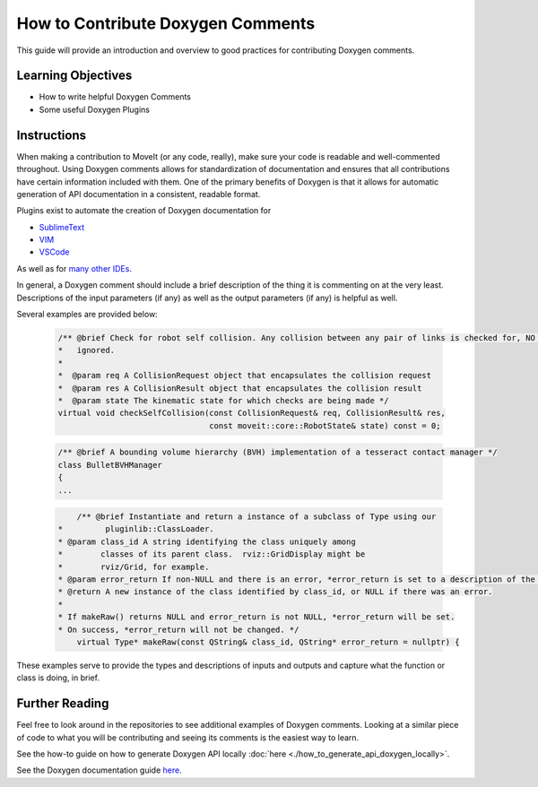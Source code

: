 How to Contribute Doxygen Comments
==================================

This guide will provide an introduction and overview to good practices for contributing Doxygen comments.

Learning Objectives
-------------------

- How to write helpful Doxygen Comments
- Some useful Doxygen Plugins

Instructions
------------
When making a contribution to MoveIt (or any code, really), make sure your code is readable and well-commented throughout.
Using Doxygen comments allows for standardization of documentation and ensures that all contributions have certain information included with them.
One of the primary benefits of Doxygen is that it allows for automatic generation of API documentation in a consistent, readable format.


Plugins exist to automate the creation of Doxygen documentation for


- `SublimeText <https://packagecontrol.io/packages/DoxyDoxygen>`_
- `VIM <https://www.vim.org/scripts/script.php?script_id=987>`_
- `VSCode <https://marketplace.visualstudio.com/items?itemName=cschlosser.doxdocgen>`_

As well as for `many other IDEs <https://www.doxygen.nl/helpers.html>`_.

In general, a Doxygen comment should include a brief description of the thing it is commenting on at the very least.
Descriptions of the input parameters (if any) as well as the output parameters (if any) is helpful as well.

Several examples are provided below:


    .. code-block:: c++

        /** @brief Check for robot self collision. Any collision between any pair of links is checked for, NO collisions are
        *   ignored.
        *
        *  @param req A CollisionRequest object that encapsulates the collision request
        *  @param res A CollisionResult object that encapsulates the collision result
        *  @param state The kinematic state for which checks are being made */
        virtual void checkSelfCollision(const CollisionRequest& req, CollisionResult& res,
                                        const moveit::core::RobotState& state) const = 0;



    .. code-block:: c++

        /** @brief A bounding volume hierarchy (BVH) implementation of a tesseract contact manager */
        class BulletBVHManager
        {
        ...

    .. code-block:: c++

        	/** @brief Instantiate and return a instance of a subclass of Type using our
            *         pluginlib::ClassLoader.
            * @param class_id A string identifying the class uniquely among
            *        classes of its parent class.  rviz::GridDisplay might be
            *        rviz/Grid, for example.
            * @param error_return If non-NULL and there is an error, *error_return is set to a description of the problem.
            * @return A new instance of the class identified by class_id, or NULL if there was an error.
            *
            * If makeRaw() returns NULL and error_return is not NULL, *error_return will be set.
            * On success, *error_return will not be changed. */
         	virtual Type* makeRaw(const QString& class_id, QString* error_return = nullptr) {

These examples serve to provide the types and descriptions of inputs and outputs and capture what the function or class is doing, in brief.


Further Reading
---------------

Feel free to look around in the repositories to see additional examples of Doxygen comments.
Looking at a similar piece of code to what you will be contributing and seeing its comments is the easiest way to learn.


See the how-to guide on how to generate Doxygen API locally :doc:`here <./how_to_generate_api_doxygen_locally>`.

See the Doxygen documentation guide `here <https://www.doxygen.nl/manual/docblocks.html>`_.
